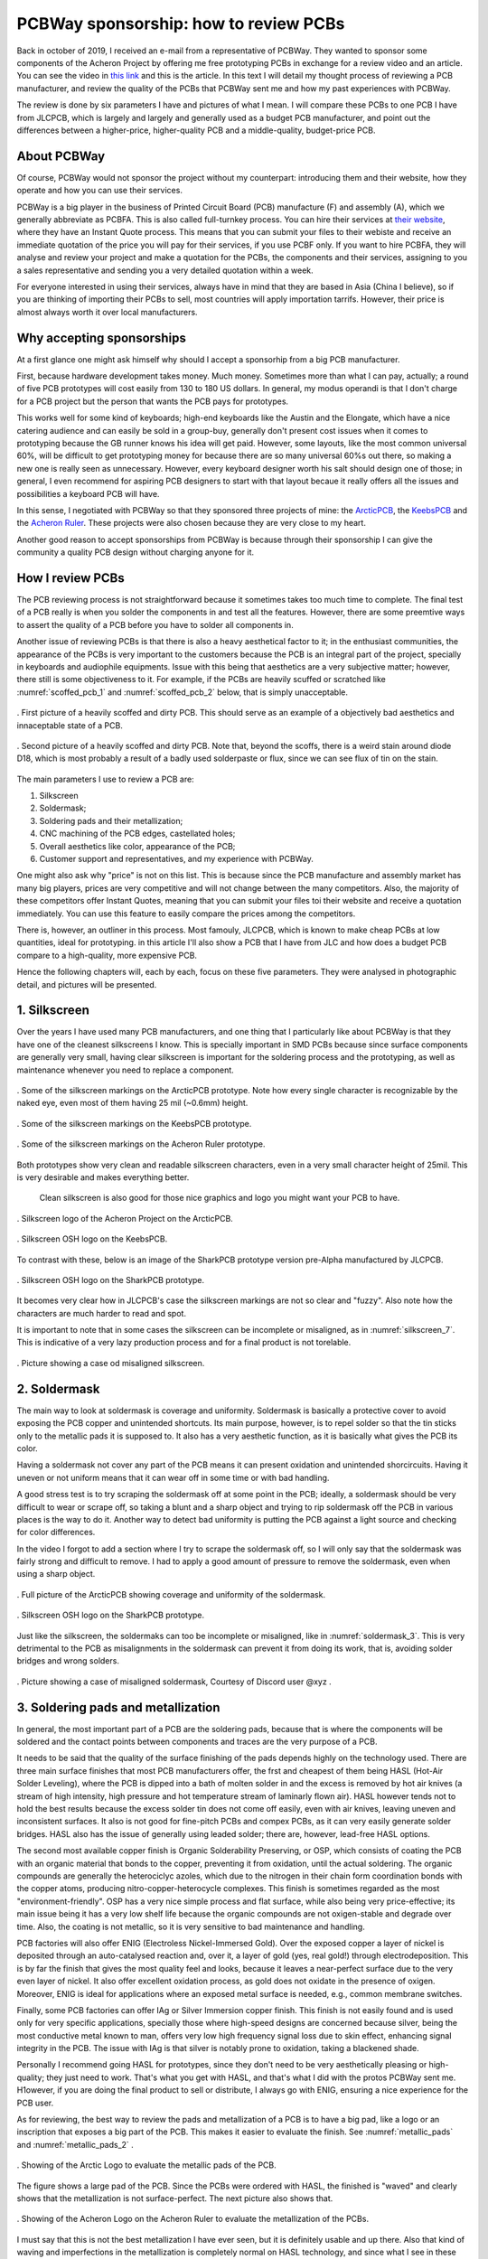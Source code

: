 **************************************
PCBWay sponsorship: how to review PCBs
**************************************

Back in october of 2019, I received an e-mail from a representative of PCBWay. They wanted to sponsor some components of the Acheron Project by offering me free prototyping PCBs in exchange for a review video and an article. You can see the video in `this link <https://www.youtube.com/watch?v=9EpHCoebJyY&t=777s>`_ and this is the article. In this text I will detail my thought process of reviewing a PCB manufacturer, and review the quality of the PCBs that PCBWay sent me and how my past experiences with PCBWay.

The review is done by six parameters I have and pictures of what I mean. I will compare these PCBs to one PCB I have from JLCPCB, which is largely and largely and generally used as a budget PCB manufacturer, and point out the differences between a higher-price, higher-quality PCB and a middle-quality, budget-price PCB.

About PCBWay
------------

Of course, PCBWay would not sponsor the project without my counterpart: introducing them and their website, how they operate and how you can use their services.

PCBWay is a big player in the business of Printed Circuit Board (PCB) manufacture (F) and assembly (A), which we generally abbreviate as PCBFA. This is also called full-turnkey process. You can hire their services at `their website <http://www.pcbway.com>`_, where they have an Instant Quote process. This means that you can submit your files to their webiste and receive an immediate quotation of the price you will pay for their services, if you use PCBF only. If you want to hire PCBFA, they will analyse and review your project and make a quotation for the PCBs, the components and their services, assigning to you a sales representative and sending you a very detailed quotation within a week.

For everyone interested in using their services, always have in mind that they are based in Asia (China I believe), so if you are thinking of importing their PCBs to sell, most countries will apply importation tarrifs. However, their price is almost always worth it over local manufacturers.

Why accepting sponsorships
--------------------------

At a first glance one might ask himself why should I accept a sponsorhip from a big PCB manufacturer.

First, because hardware development takes money. Much money. Sometimes more than what I can pay, actually; a round of five PCB prototypes will cost easily from 130 to 180 US dollars. In general, my modus operandi is that I don't charge for a PCB project but the person that wants the PCB pays for prototypes.

This works well for some kind of keyboards; high-end keyboards like the Austin and the Elongate, which have a nice catering audience and can easily be sold in a group-buy, generally don't present cost issues when it comes to prototyping because the GB runner knows his idea will get paid. However, some layouts, like the most common universal 60%, will be difficult to get prototyping money for because there are so many universal 60%s out there, so making a new one is really seen as unnecessary. However, every keyboard designer worth his salt should design one of those; in general, I even recommend for aspiring PCB designers to start with that layout becaue it really offers all the issues and possibilities a keyboard PCB will have.

In this sense, I negotiated with PCBWay so that they sponsored three projects of mine: the `ArcticPCB <https://gondolindrim.github.io/AcheronDocs/arctic/intro.html>`_, the `KeebsPCB <https://gondolindrim.github.io/AcheronDocs/keebs/intro.html>`_ and the `Acheron Ruler <https://gondolindrim.github.io/AcheronDocs/ruler/intro.html>`_. These projects were also chosen because they are very close to my heart.

Another good reason to accept sponsorships from PCBWay is because through their sponsorship I can give the community a quality PCB design without charging anyone for it.

How I review PCBs
-----------------

The PCB reviewing process is not straightforward because it sometimes takes too much time to complete. The final test of a PCB really is when you solder the components in and test all the features. However, there are some preemtive ways to assert the quality of a PCB before you have to solder all components in.

Another issue of reviewing PCBs is that there is also a heavy aesthetical factor to it; in the enthusiast communities, the appearance of the PCBs is very important to the customers because the PCB is an integral part of the project, specially in keyboards and audiophile equipments. Issue with this being that aesthetics are a very subjective matter; however, there still is some objectiveness to it. For example, if the PCBs are heavily scuffed or scratched like :numref:`scoffed_pcb_1` and :numref:`scoffed_pcb_2` below, that is simply unacceptable.

.. _scoffed_pcb_1 :
.. figure:: images/austin1.jpg
        :align: center
        :width: 600px

	. First picture of a heavily scoffed and dirty PCB. This should serve as an example of a objectively bad aesthetics and innaceptable state of a PCB.

.. _scoffed_pcb_2 :
.. figure:: images/austin2.jpg
        :align: center
        :width: 600px

	. Second picture of a heavily scoffed and dirty PCB. Note that, beyond the scoffs, there is a weird stain around diode D18, which is most probably a result of a badly used solderpaste or flux, since we can see flux of tin on the stain.

The main parameters I use to review a PCB are:

1. Silkscreen
2. Soldermask;
3. Soldering pads and their metallization;
4. CNC machining of the PCB edges, castellated holes;
5. Overall aesthetics like color, appearance of the PCB;
6. Customer support and representatives, and my experience with PCBWay.

One might also ask why "price" is not on this list. This is because since the PCB manufacture and assembly market has many big players, prices are very competitive and will not change between the many competitors. Also, the majority of these competitors offer Instant Quotes, meaning that you can submit your files toi their website and receive a quotation immediately. You can use this feature to easily compare the prices among the competitors.

There is, however, an outliner in this process. Most famouly, JLCPCB, which is known to make cheap PCBs at low quantities, ideal for prototyping. in this article I'll also show a PCB that I have from JLC and how does a budget PCB compare to a high-quality, more expensive PCB.

Hence the following chapters will, each by each, focus on these five parameters. They were analysed in photographic detail, and pictures will be presented.

1. Silkscreen
-------------

Over the years I have used many PCB manufacturers, and one thing that I particularly like about PCBWay is that they have one of the cleanest silkscreens I know. This is specially important in SMD PCBs because since surface components are generally very small, having clear silkscreen is important for the soldering process and the prototyping, as well as maintenance whenever you need to replace a component.

.. _silkscreen_1 :
.. figure:: images/arctic8.jpg
        :align: center
        :width: 800px

	. Some of the silkscreen markings on the ArcticPCB prototype. Note how every single character is recognizable by the naked eye, even most of them having 25 mil (~0.6mm) height.

.. _silkscreen_2 :
.. figure:: images/keebs5.jpg
        :align: center
        :width: 800px

	. Some of the silkscreen markings on the KeebsPCB prototype.

.. _silkscreen_3 :
.. figure:: images/ruler1.jpg
        :align: center
        :width: 800px

	. Some of the silkscreen markings on the Acheron Ruler prototype.

Both prototypes show very clean and readable silkscreen characters, even in a very small character height of 25mil. This is very desirable and makes everything better.

	Clean silkscreen is also good for those nice graphics and logo you might want your PCB to have. 

.. _silkscreen_4 :
.. figure:: images/arctic5.jpg
        :align: center
        :width: 800px

	. Silkscreen logo of the Acheron Project on the ArcticPCB.

.. _silkscreen_5 :
.. figure:: images/keebs2.jpg
        :align: center
        :width: 800px

	. Silkscreen OSH logo on the KeebsPCB.

To contrast with these, below is an image of the SharkPCB prototype version pre-Alpha manufactured by JLCPCB.

.. _silkscreen_6 :
.. figure:: images/shark2.jpg
        :align: center
        :width: 800px

	. Silkscreen OSH logo on the SharkPCB prototype.

It becomes very clear how in JLCPCB's case the silkscreen markings are not so clear and "fuzzy". Also note how the characters are much harder to read and spot.

It is important to note that in some cases the silkscreen can be incomplete or misaligned, as in :numref:`silkscreen_7`. This is indicative of a very lazy production process and for a final product is not torelable.

.. _silkscreen_7 :
.. figure:: images/austin5.jpg
        :align: center
        :width: 800px

	.  Picture showing a case od misaligned silkscreen.

2. Soldermask
-------------

The main way to look at soldermask is coverage and uniformity. Soldermask is basically a protective cover to avoid exposing the PCB copper and unintended shortcuts. Its main purpose, however, is to repel solder so that the tin sticks only to the metallic pads it is supposed to. It also has a very aesthetic function, as it is basically what gives the PCB its color. 

Having a soldermask not cover any part of the PCB means it can present oxidation and unintended shorcircuits. Having it uneven or not uniform means that it can wear off in some time or with bad handling.

A good stress test is to try scraping the soldermask off at some point in the PCB; ideally, a soldermask should be very difficult to wear or scrape off, so taking a blunt and a sharp object and trying to rip soldermask off the PCB in various places is the way to do it. Another way to detect bad uniformity is putting the PCB against a light source and checking for color differences.

In the video I forgot to add a section where I try to scrape the soldermask off, so I will only say that the soldermask was fairly strong and difficult to remove. I had to apply a good amount of pressure to remove the soldermask, even when using a sharp object.

.. _soldermask_1 :
.. figure:: images/arctic12.jpg
        :align: center
        :width: 800px

	. Full picture of the ArcticPCB showing coverage and uniformity of the soldermask.

.. _soldermask_2 :
.. figure:: images/arctic13.jpg
        :align: center
        :width: 800px

	. Silkscreen OSH logo on the SharkPCB prototype.

Just like the silkscreen, the soldermaks can too be incomplete or misaligned, like in :numref:`soldermask_3`.  This is very detrimental to the PCB as misalignments in the soldermask can prevent it from doing its work, that is, avoiding solder bridges and wrong solders.

.. _soldermask_3 :
.. figure:: images/soldermask.jpg
        :align: center
        :width: 800px

	. Picture showing a case of misaligned soldermask, Courtesy of Discord user @xyz .



3. Soldering pads and metallization
-----------------------------------

In general, the most important part of a PCB are the soldering pads, because that is where the components will be soldered and the contact points between components and traces are the very purpose of a PCB.

It needs to be said that the quality of the surface finishing of the pads depends highly on the technology used. There are three main surface finishes that most PCB manufacturers offer, the frst and cheapest of them being HASL (Hot-Air Solder Leveling), where the PCB is dipped into a bath of molten solder in and the excess is removed by hot air knives (a stream of high intensity, high pressure and hot temperature stream of laminarly flown air). HASL however tends not to hold the best results because the excess solder tin does not come off easily, even with air knives, leaving uneven and inconsistent surfaces. It also is not good for fine-pitch PCBs and compex PCBs, as it can very easily generate solder bridges. HASL also has the issue of generally using leaded solder; there are, however, lead-free HASL options.

The second most available copper finish is Organic Solderability Preserving, or OSP, which consists of coating the PCB with an organic material that bonds to the copper, preventing it from oxidation, until the actual soldering. The organic compounds are generally the heterociclyc azoles, which due to the nitrogen in their chain form coordination bonds with the copper atoms, producing nitro-copper-heterocycle complexes. This finish is sometimes regarded as the most "environment-friendly". OSP has a very nice simple process and flat surface, while also being very price-effective; its main issue being it has a very low shelf life because the organic compounds are not oxigen-stable and degrade over time. Also, the coating is not metallic, so it is very sensitive to bad maintenance and handling.

PCB factories will also offer ENIG (Electroless Nickel-Immersed Gold). Over the exposed copper a layer of nickel is deposited through an auto-catalysed reaction and, over it, a layer of gold (yes, real gold!) through electrodeposition. This is by far the finish that gives the most quality feel and looks, because it leaves a near-perfect surface due to the very even layer of nickel. It also offer excellent oxidation process, as gold does not oxidate in the presence of oxigen. Moreover, ENIG is ideal for applications where an exposed metal surface is needed, e.g., common membrane switches.

Finally, some PCB factories can offer IAg or Silver Immersion copper finish. This finish is not easily found and is used only for very specific applications, specially those where high-speed designs are concerned because silver, being the most conductive metal known to man, offers very low high frequency signal loss due to skin effect, enhancing signal integrity in the PCB. The issue with IAg is that silver is notably prone to oxidation, taking a blackened shade.

Personally I recommend going HASL for prototypes, since they don't need to be very aesthetically pleasing or high-quality; they just need to work. That's what you get with HASL, and that's what I did with the protos PCBWay sent me. H1owever, if you are doing the final product to sell or distribute, I always go with ENIG, ensuring a nice experience for the PCB user.

As for reviewing, the best way to review the pads and metallization of a PCB is to have a big pad, like a logo or an inscription that exposes a big part of the PCB. This makes it easier to evaluate the finish. See :numref:`metallic_pads` and :numref:`metallic_pads_2` .

.. _metallic_pads :
.. figure:: images/arctic10.jpg
        :align: center
        :width: 800px

	. Showing of the Arctic Logo to evaluate the metallic pads of the PCB.

The figure shows a large pad of the PCB. Since the PCBs were ordered with HASL, the finished is "waved" and clearly shows that the metallization is not surface-perfect. The next picture also shows that.

.. _metallic_pads_2 :
.. figure:: images/ruler7.jpg
        :align: center
        :width: 800px

	. Showing of the Acheron Logo on the Acheron Ruler to evaluate the metallization of the PCBs.

I must say that this is not the best metallization I have ever seen, but it is definitely usable and up there. Also that kind of waving and imperfections in the metallization is completely normal on HASL technology, and since what I see in these pictures is acceptable, I really can't say PCBWay is at fault here. For comparison, :numref:`metallic_pads_3` and :numref:`metallic_pads_4` show the mmetallization of a ENIG board, also done in PCBWay.

.. _metallic_pads_3 :
.. figure:: images/austin3.jpg
        :align: center
        :width: 800px

	. Showing of the DriftingMechanics logo on the AustinPCB. Note how the surface finish is much more smooth.

.. _metallic_pads_4 :
.. figure:: images/austin4.jpg
        :align: center
        :width: 800px

	. Showing of the Austin log on the AustinPCB.

All in all, I find the pads in the PCBs I received from PCBWay very acceptable and workable; then again, not the best I have seen, but way up there. I have received some PCBs from factories where one or another pad was not completely covered, hindering it unusable because it was oxidized, meaning that the PCB was dirty or oily when submitted to the solder bath. Another PCB I received had way too much solder excess, meaning that probably the solder bath was too cold or the air knives were not pressurized or hot enough.

4. PCB edges and castellated holes
----------------------------------

	PCB edges are important because by evaluating how well that part was done tells us how precise the machines of the factory are. There are two main ways to evaluate drilling and edges on a PCB, the first being through holes that are near the edge and the second being the holes that literally cross the PCB edges, like castellated holes.

	For instance, in both ArcticPCB and KeebsPCB, the backspace stabilizer holes are very near the PCB top edge, and the spacebar stabilizer holes also are. :numref:`holes_1` and :numref:`holes_2` show the backspace stab holes and the spacebar stab holes, respectively.

.. _holes_1 :
.. figure:: images/arctic14.jpg
        :align: center
        :width: 800px

	. Picture of the backspace holes on the ArcticPCB.

.. _holes_2 :
.. figure:: images/arctic11.jpg
        :align: center
        :width: 800px

	. Picture of the spacebar stab holes on the ArcticPCB.

Specially in :numref:`holes_1`, it is interesting to note the quality of the edges and cuts, including the holes. Those two holes near the PCB edge, in the milling process, can be opened up and torn.

More importantly, however, is to note that the leftmost pad on the top is cut right in the middle by a hole; not only that, no barbs or burrs of metal lie on the holes. This usually happens and can cut fingers or take solder away from the pad.

This problem, however, manifests itself more apparently in castellated holes, which are plated holes on the edges of the PCBs. Figure :numref:`holes_3` shows one of the castellated holes of the ArcticPCB.

.. _holes_3 :
.. figure:: images/arctic2.jpg
        :align: center
        :width: 800px

	. Picture of one of the castellated holes of the ArcticPCB.

The picture shows that there are absolutely no problems with the castellated hole, and the plating is flawless; no burrs or flawed plating.

5. Overall aesthetics and appearance
------------------------------------

This section is, again, very subjective and there are many ways to look at this. However, there are some objective patterns we can use.

First, the PCBs came with absolutely no scratches or scuffs, apart however from two PCBs that came a little bit scoffed. This happened -- I believed -- because the vacuum plastic that the PCBs were wrapped in was torn, so the vacuum went away and some PCBs grinded on one another. I feel strange to blame this on PCBWay, but one can speculate. First, the obvious choice is to blame this on the shipping companies, and that a rough shipping made the plastic tear. Another possibility would be that PCBWay did not wrap the PCBs properly. I will not make comments on this or assume one of both options.

I know that I am biased, but I find the PCBs very nice and appealing, especially because it is very clean and metallization looks great. Below are some images of particularly nice spots on the PCBs.

.. _aesthetics_1 :
.. figure:: images/keebs7.jpg
        :align: center
        :width: 800px

	. Picture of the MrKeebs logo on the KeebsPCB.

.. _aesthetics_2 :
.. figure:: images/arctic9.jpg
        :align: center
        :width: 800px

	. Picture of the label on the ArcticPCB.

Also, aesthetics and feel are also affected by the quality of the edge cuts. Take a look at figure :numref:`silkscreen_5` to note how a PCB from JLCPCB has very rough edges; I have seen cases in some PCBFs where the edges are so badly cut that they are sharp and cut fingers and hands.

6. Customer support and my experience
-------------------------------------

However technical, the PCB manufacturing is still a business and customer relations and support is a big part of the perception of the user.

My experience with PCBWay has always been very easy. They are always on point and direct; they also respond quickly and solve problems.

I had, however, one problem with PCBWay that brought some troubles. For a particular keyboard, the PCBs were ordered from them and a good portion of the PCBs came with very noticeable and deep scoffs and scratches. I immediately messaged PCBWay and they were fast to respond, sending new PCBs for free in a couple days. However, the new PCBs came scratched and scoffed too, so the vendor had to give every buyer a discount.

As of today -- December 14, 2019 -- we have not received yet new PCBs again, but this has been a huge turndown. Their support is still good and we are waiting on a response, but the issue is we have a deadline to consider in delivering the keyboard PCBs.

At the end, PCBWays customer service is still the best that I have dealt with but the way this situation has been handled is very problematic.

Once we see a closing to this issue I will write it here.

Conclusion
----------

Can I recommend PCBWay? Depends.

The PCBs are good. Really good. Perhaps some of the best in the business. For the final selling products, I  do recommend them. Their customer support is also very good and responsive, solving questions and issues fast. Whatever issues I had with them are still open, so they have time to redeem themselves.

However competitive they are in the PCBFA part, they have some real difficult quotes to meet at PCBF, specially when JLCPCB comes in play. Yes, JLC does not make as good PCBs and I wouldn't sell them to a customer, but for prototyping there still is no beating their price. For prototypes the quality is very acceptable.

I recommend everyone to order and test the PCBWay services at least one tim e.

Then again, I feel very thankful and humble that PCBWay decided to sponsor these PCBs because without their support they wouldn't be prototyped or would take much longer.
